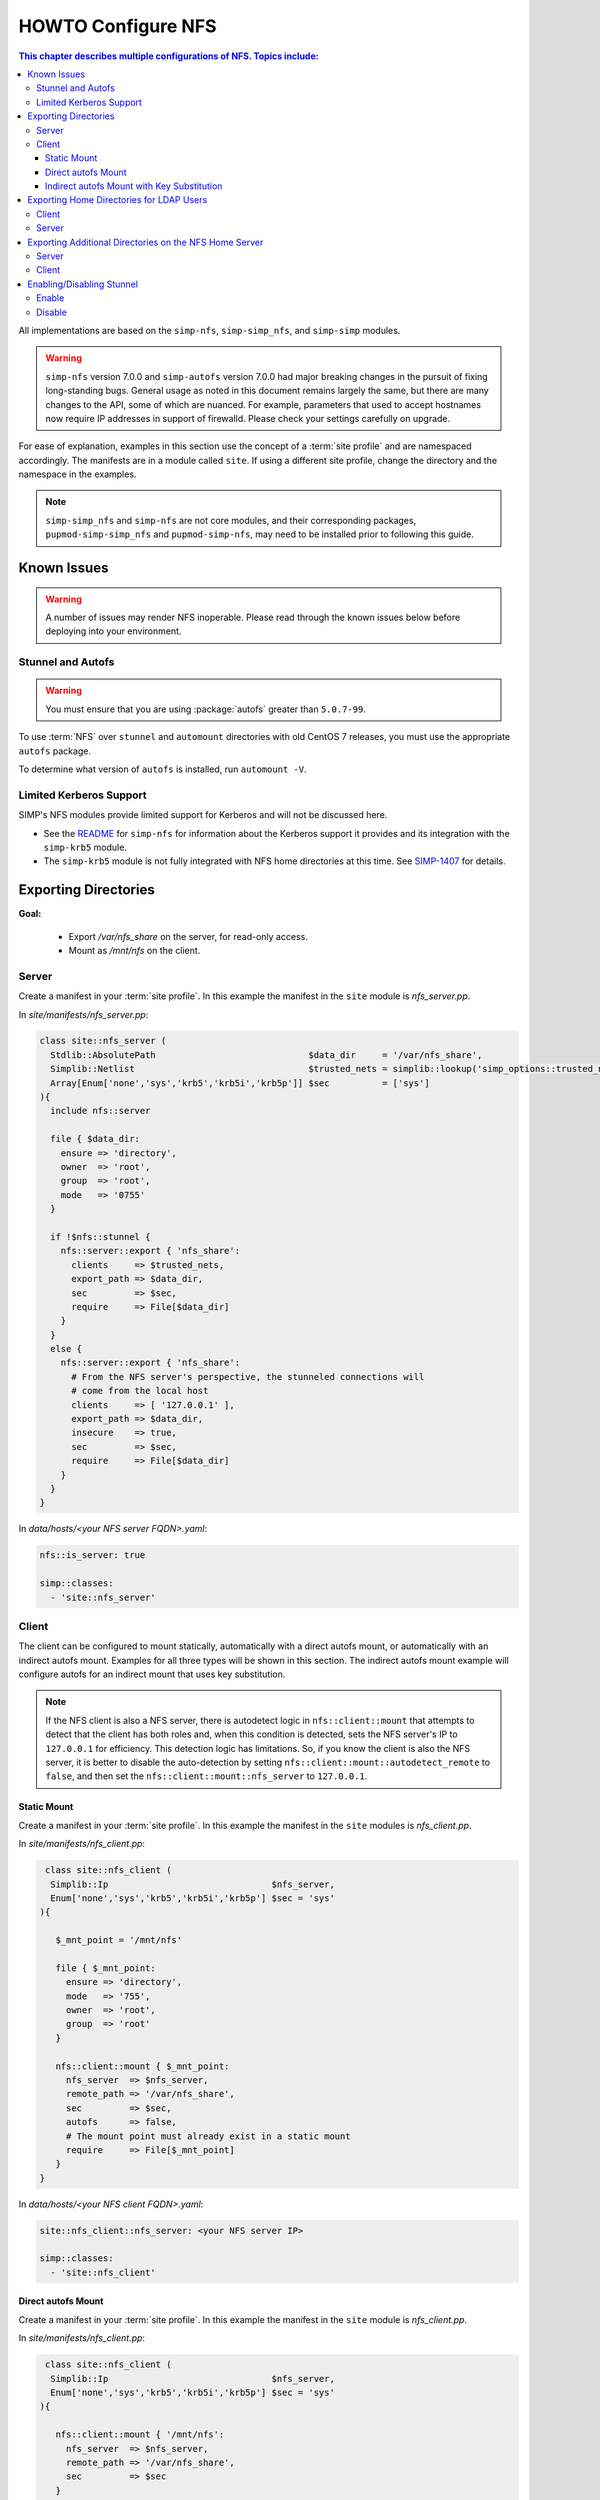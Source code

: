 .. _ug-howto-configure-nfs:

HOWTO Configure NFS
===================

.. contents:: This chapter describes multiple configurations of NFS.  Topics include:
   :local:

All implementations are based on the ``simp-nfs``, ``simp-simp_nfs``,
and ``simp-simp`` modules.

.. WARNING::

   ``simp-nfs`` version 7.0.0 and ``simp-autofs`` version 7.0.0 had major
   breaking changes in the pursuit of fixing long-standing bugs. General usage
   as noted in this document remains largely the same, but there are many
   changes to the API, some of which are nuanced.  For example, parameters that
   used to accept hostnames now require IP addresses in support of firewalld.
   Please check your settings carefully on upgrade.

For ease of explanation, examples in this section use the concept of a
:term:`site profile` and are namespaced accordingly.  The manifests are in a
module called ``site``.  If using a different site profile, change the
directory and the namespace in the examples.

.. NOTE::

   ``simp-simp_nfs`` and ``simp-nfs`` are not core modules, and their
   corresponding packages, ``pupmod-simp-simp_nfs`` and ``pupmod-simp-nfs``,
   may need to be installed prior to following this guide.

Known Issues
------------

.. WARNING::

   A number of issues may render NFS inoperable. Please read through the known
   issues below before deploying into your environment.

Stunnel and Autofs
^^^^^^^^^^^^^^^^^^

.. WARNING::

   You must ensure that you are using :package:`autofs` greater than ``5.0.7-99``.

To use :term:`NFS` over ``stunnel`` and ``automount`` directories with old
CentOS 7 releases, you must use the appropriate ``autofs`` package.

To determine what version of ``autofs`` is installed, run ``automount -V``.

Limited Kerberos Support
^^^^^^^^^^^^^^^^^^^^^^^^

SIMP's NFS modules provide limited support for Kerberos and will not be
discussed here.

* See the `README`_ for ``simp-nfs`` for information about the Kerberos
  support it provides and its integration with the ``simp-krb5`` module.
* The ``simp-krb5`` module is not fully integrated with NFS home directories at
  this time.  See `SIMP-1407`_ for details.


Exporting Directories
---------------------

**Goal:**

  * Export */var/nfs_share* on the server, for read-only access.
  * Mount as */mnt/nfs* on the client.

Server
^^^^^^

Create a manifest in your :term:`site profile`. In this example the manifest
in the ``site`` module is *nfs_server.pp*.

In *site/manifests/nfs_server.pp*:

.. code-block:: puppet

   class site::nfs_server (
     Stdlib::AbsolutePath                             $data_dir     = '/var/nfs_share',
     Simplib::Netlist                                 $trusted_nets = simplib::lookup('simp_options::trusted_nets', { 'default_value' => ['127.0.0.1'] }),
     Array[Enum['none','sys','krb5','krb5i','krb5p']] $sec          = ['sys']
   ){
     include nfs::server

     file { $data_dir:
       ensure => 'directory',
       owner  => 'root',
       group  => 'root',
       mode   => '0755'
     }

     if !$nfs::stunnel {
       nfs::server::export { 'nfs_share':
         clients     => $trusted_nets,
         export_path => $data_dir,
         sec         => $sec,
         require     => File[$data_dir]
       }
     }
     else {
       nfs::server::export { 'nfs_share':
         # From the NFS server's perspective, the stunneled connections will
         # come from the local host
         clients     => [ '127.0.0.1' ],
         export_path => $data_dir,
         insecure    => true,
         sec         => $sec,
         require     => File[$data_dir]
       }
     }
   }

In *data/hosts/<your NFS server FQDN>.yaml*:

.. code-block:: yaml

   nfs::is_server: true

   simp::classes:
     - 'site::nfs_server'

Client
^^^^^^

The client can be configured to mount statically, automatically with a direct
autofs mount, or automatically with an indirect autofs mount. Examples for all
three types will be shown in this section.  The indirect autofs mount example
will configure autofs for an indirect mount that uses key substitution.


.. NOTE::

   If the NFS client is also a NFS server, there is autodetect logic in
   ``nfs::client::mount`` that attempts to detect that the client has both
   roles and, when this condition is detected, sets the NFS server's IP to
   ``127.0.0.1`` for efficiency. This detection logic has limitations. So,
   if you know the client is also the NFS server, it is better to disable
   the auto-detection by setting ``nfs::client::mount::autodetect_remote``
   to ``false``, and then set the ``nfs::client::mount::nfs_server`` to
   ``127.0.0.1``.

Static Mount
""""""""""""

Create a manifest in your :term:`site profile`.  In this example the manifest
in the ``site`` modules is *nfs_client.pp*.

In *site/manifests/nfs_client.pp*:

.. code-block:: puppet

   class site::nfs_client (
    Simplib::Ip                               $nfs_server,
    Enum['none','sys','krb5','krb5i','krb5p'] $sec = 'sys'
  ){

     $_mnt_point = '/mnt/nfs'

     file { $_mnt_point:
       ensure => 'directory',
       mode   => '755',
       owner  => 'root',
       group  => 'root'
     }

     nfs::client::mount { $_mnt_point:
       nfs_server  => $nfs_server,
       remote_path => '/var/nfs_share',
       sec         => $sec,
       autofs      => false,
       # The mount point must already exist in a static mount
       require     => File[$_mnt_point]
     }
  }

In *data/hosts/<your NFS client FQDN>.yaml*:

.. code-block:: yaml

   site::nfs_client::nfs_server: <your NFS server IP>

   simp::classes:
     - 'site::nfs_client'

Direct autofs Mount
"""""""""""""""""""

Create a manifest in your :term:`site profile`.  In this example the manifest
in the ``site`` module is *nfs_client.pp*.

In *site/manifests/nfs_client.pp*:

.. code-block:: puppet

   class site::nfs_client (
    Simplib::Ip                               $nfs_server,
    Enum['none','sys','krb5','krb5i','krb5p'] $sec = 'sys'
  ){

     nfs::client::mount { '/mnt/nfs':
       nfs_server  => $nfs_server,
       remote_path => '/var/nfs_share',
       sec         => $sec
     }
  }

In *data/hosts/<your NFS client FQDN>.yaml*:

.. code-block:: yaml

   site::nfs_client::nfs_server: <your NFS server IP>

   simp::classes:
     - 'site::nfs_client'

Indirect autofs Mount with Key Substitution
"""""""""""""""""""""""""""""""""""""""""""

Create a manifest in your :term:`site profile`.  In this example the manifest
in the ``site`` module is *nfs_client.pp*.

In *site/manifests/nfs_client.pp*:

.. code-block:: puppet

   class site::nfs_client (
    Simplib::Ip                               $nfs_server,
    Enum['none','sys','krb5','krb5i','krb5p'] $sec = 'sys'
  ){

     nfs::client::mount { '/mnt/nfs':
       nfs_server              => $nfs_server,
       remote_path             => '/var/nfs_share',
       sec                     => $sec,
       autofs_indirect_map_key => '*',
       autofs_add_key_subst    => true
     }
  }

In *data/hosts/<your NFS client FQDN>.yaml*:

.. code-block:: yaml

   site::nfs_client::nfs_server: <your NFS server IP>

   simp::classes:
     - 'site::nfs_client'

.. _Exporting_Home_Directories_For_LDAP_Users:

Exporting Home Directories for LDAP Users
-----------------------------------------

**Goal:** Export home directories for LDAP users.

Utilize the SIMP profile module ``simp-simp_nfs``:

#. ``simp-simp_nfs``: Manages client and server configurations for managing NFS
   home directories.
#. ``simp_nfs::create_home_dirs``: Enables an optional hourly cron job that
   binds to a :term:`LDAP` server, ``simp_options::ldap::uri`` by default, and
   creates a NFS home directory for all users in the LDAP server. It also
   expires any home directories for users that no longer exist in LDAP.

.. NOTE::

   Any users logged onto a host at the time of module application will not have
   their home directories re-mounted until they log out and log back in.

.. NOTE::

   The ``simp-simp_nfs module`` utilizes an NFS root share which must be used
   to export any further directories from this server using NFSv4. This is
   because NFSv4 exports must exist in a single pseudo filesystem.
   See :ref:`Additional_Directories` for an example of how to do this.

Client
^^^^^^

The following should be entered in the Hiera YAML files of all servers that
need to mount home directories.  Use *data/default.yaml* if you want to mount
the home directories on all servers.

.. code-block:: yaml

   simp_nfs::home_dir_server: <your NFS server IP>

   simp::classes:
     - simp_nfs

Server
^^^^^^

The following should be entered in the Hiera YAML file of the NFS server.

In *data/hosts/<your NFS server FQDN>.yaml*:

.. code-block:: yaml

   nfs::is_server: true
   simp_nfs::export::home::create_home_dirs: true

   simp::classes:
     - simp_nfs::export::home

.. _Additional_Directories:

Exporting Additional Directories on the NFS Home Server
-------------------------------------------------------

**Goal:**

* Export */var/nfs/share1* for read-write access to the 'administrators'
  group

  * This directory is located on the NFS server which is also sharing home
    directories for LDAP users.
  * The home directory share is set up by the ``simp-simp_nfs`` module.

* Statically mount the share to */share* on client systems.

The ``simp-simp_nfs`` module exports home directories under a root NFS
share directory. Because NFSv4 exports exist in a single pseudo filesystem,
each directory below that NFS share should be a bind mount to a directory on
the NFS server.

The following example assumes you have set up the home server already following
the instructions in the previous section and will be creating a bind mount under
the root NFS share directory.

Server
^^^^^^

Create a manifest in your :term:`site profile`. In this example the manifest
and the ``site`` module is *nfs_server.pp*.

In *site/manifest/nfs_server.pp*:

.. code-block:: puppet

   class site::nfs_server (
     #  Make sure the data_dir is the same as in simp_nfs.
     Stdlib::Absolutepath                             $data_dir     = '/var',
     Simplib::Netlist                                 $trusted_nets = simplib::lookup('simp_options::trusted_nets', { 'default_value' => ['127.0.0.1'] }),
     Array[Enum['none','sys','krb5','krb5i','krb5p']] $sec = ['sys'],
   ) {

     #
     #  Exporting directories from the home directory server configured
     #  with the simp_nfs module.
     #
     include nfs::server

     # Create the directory where the data exists.
     file { '/var/nfs/share1':
       ensure => 'directory',
       mode   => '0775',
       owner  => 'root',
       group  => 'administrators'
     }

     # Create a mount point under the NFS root share created in simp_nfs.
     file { "${data_dir}/nfs/exports/share1":
       ensure => 'directory',
       mode   => '0775',
       owner  => 'root',
       group  => 'administrators'
     }

     # Bind mount the share to the NFS root share created in simp_nfs.
     mount { "${data_dir}/nfs/exports/share1":
       ensure   => 'mounted',
       fstype   => 'none',
       device   => '/var/nfs/share1',
       remounts => true,
       options  => 'rw,bind',
       require  => [
         File["${data_dir}/nfs/exports/share1"],
         File['/var/nfs/share1']
       ]
     }

     # Export the directory
     if !$nfs::stunnel {
       nfs::server::export { 'share1':
         clients     => $trusted_nets,
         export_path => "${data_dir}/nfs/exports/share1",
         rw          => true,
         sec         => $sec
       }
     } else {
         nfs::server::export { 'share1':
         # From the NFS server's perspective, the stunneled connections will
         # come from the local host
         clients     => ['127.0.0.1'],
         export_path => "${data_dir}/nfs/exports/share1",
         rw          => true,
         sec         => $sec,
         insecure    => true
       }
     }
   }

In *data/hosts/<your NFS server FQDN>.yaml*:

.. code-block:: yaml

   nfs::is_server: true

   simp::classes:
     - site::nfs_server
     - simp_nfs

Client
^^^^^^

Create a manifest in your :term:`site profile`. In this example the manifest
in the ``site`` module is *nfs_client.pp*.

In *site/manifests/nfs_client.pp*:

.. code-block:: puppet

   class site::nfs_client (
     Simplib::Host                      $nfs_server,
     Enum['sys','krb5','krb5i','krb5p'] $sec = 'sys',
   ){

     include nfs

     $mount_point = '/share'

     # Only need the path relative to the root of the NFSv4 pseudo filesystem.
     $remote_path = '/share1'


     file { $mount_point:
       ensure => 'directory',
       mode   => '0775',
       owner  => 'root',
       group  => 'administrators'
     }

     nfs::client::mount { $mount_point:
       nfs_server  => $nfs_server,
       remote_path => $remote_path,
       sec         => $sec,
       autofs      => false,
       at_boot     => true,
       # The mount point must already exist in a static mount
       require     => File[$mount_point]
     }
   }

Then include this manifest in Hiera for any system that should mount this
share.

.. code-block:: yaml

   site::nfs_client::nfs_server: <your NFS server IP>

   simp::classes:
     - site::nfs_client


Enabling/Disabling Stunnel
--------------------------

Stunnel is a means to encrypt your NFS data during transit.

Enable
^^^^^^

If ``simp_options::stunnel`` is set to ``true``, ``stunnel`` will be enabled.

If ``simp_options::stunnel`` is set to ``false`` and you do not wish to
globally enable ``stunnel``, you will need to set the following, in
*data/default.yaml*:

.. code-block:: yaml

   nfs::stunnel: true

Disable
^^^^^^^

If ``simp_options::stunnel`` is set to ``true``, but you do not want your NFS
traffic to go through ``stunnel``, set the following, in *data/default.yaml*:

.. code-block:: yaml

   nfs::stunnel: false

If ``simp_options::stunnel`` is set to ``false`` then ``stunnel`` is already
disabled.

.. _README: https://github.com/simp/pupmod-simp-nfs/blob/7.0.0/README.md
.. _SIMP-1407: https://simp-project.atlassian.net/browse/SIMP-1407
.. _autofs-5.0.7-56: http://vault.centos.org/7.3.1611/os/x86_64/Packages/autofs-5.0.7-56.el7.x86_64.rpm
